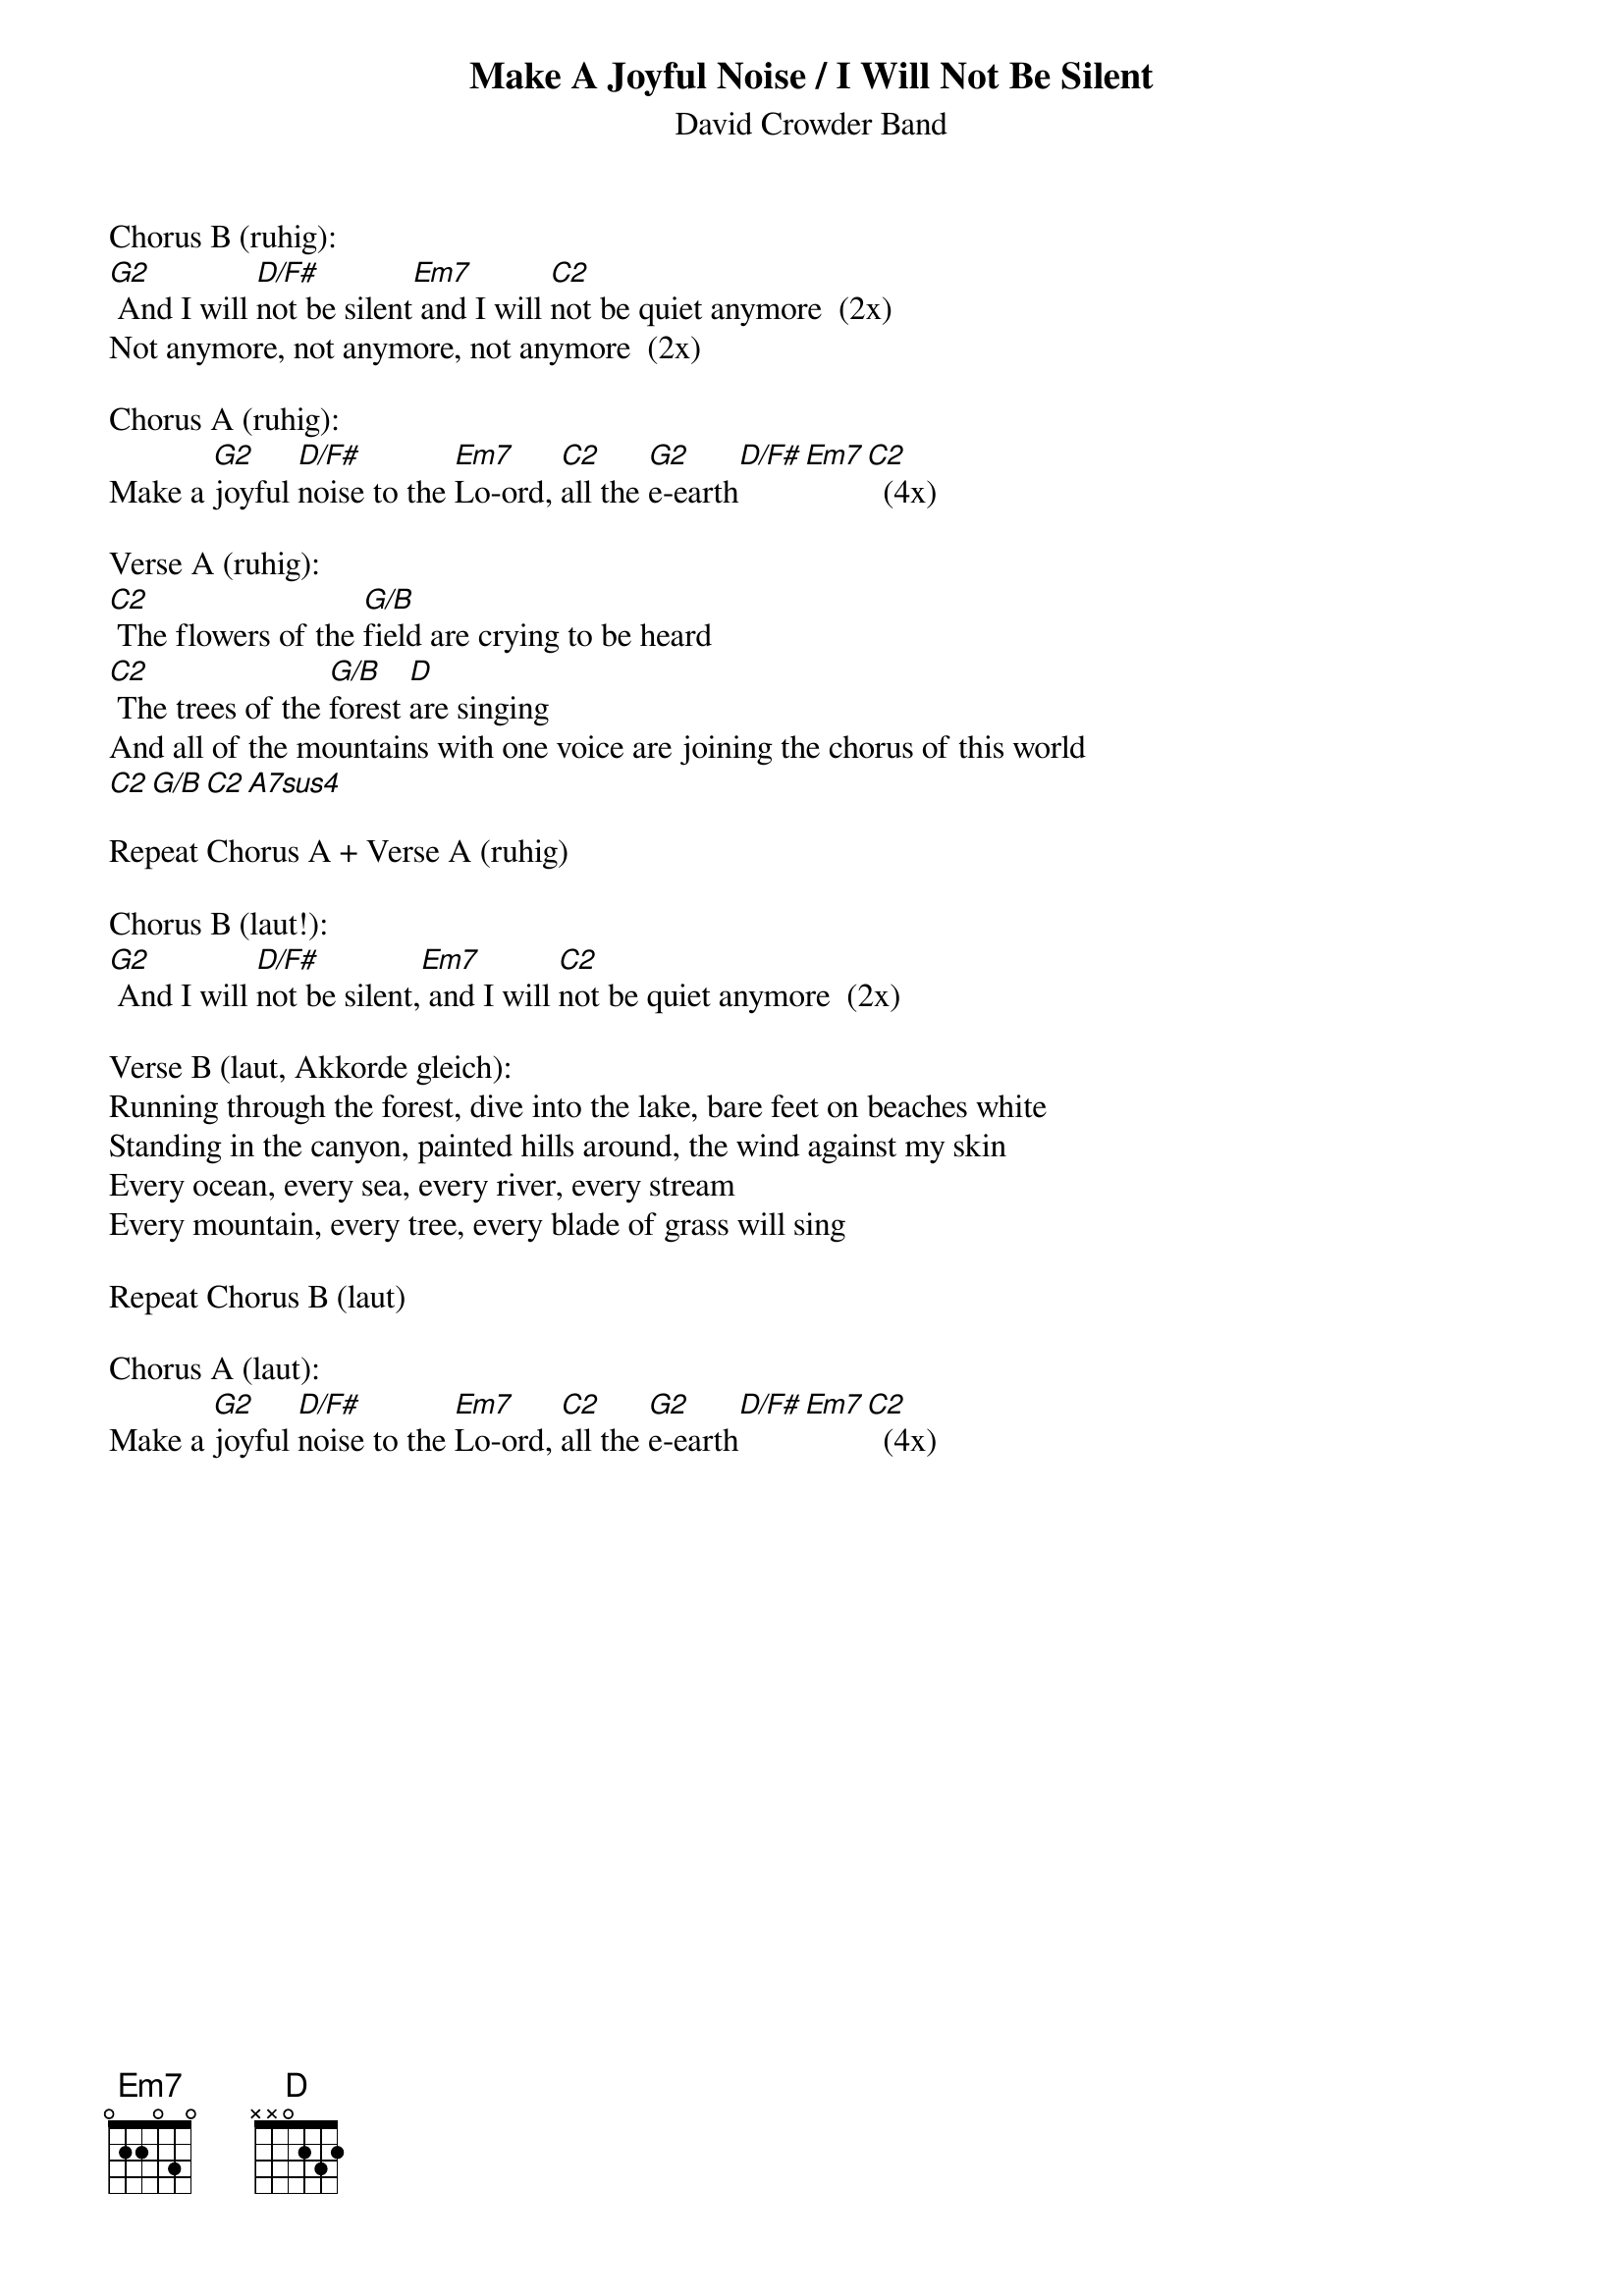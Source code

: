 {t:Make A Joyful Noise / I Will Not Be Silent}
{st:David Crowder Band}

Chorus B (ruhig):
[G2] And I will [D/F#]not be silent[Em7] and I will [C2]not be quiet anymore  (2x)
Not anymore, not anymore, not anymore  (2x)

Chorus A (ruhig):
Make a [G2]joyful [D/F#]noise to the [Em7]Lo-ord, [C2]all the [G2]e-earth[D/F#][Em7][C2]  (4x)

Verse A (ruhig):
[C2] The flowers of the [G/B]field are crying to be heard
[C2] The trees of the [G/B]forest [D]are singing
And all of the mountains with one voice are joining the chorus of this world
[C2][G/B][C2][A7sus4]

Repeat Chorus A + Verse A (ruhig)

Chorus B (laut!):
[G2] And I will [D/F#]not be silent,[Em7] and I will [C2]not be quiet anymore  (2x)

Verse B (laut, Akkorde gleich):
Running through the forest, dive into the lake, bare feet on beaches white
Standing in the canyon, painted hills around, the wind against my skin
Every ocean, every sea, every river, every stream
Every mountain, every tree, every blade of grass will sing

Repeat Chorus B (laut)

Chorus A (laut):
Make a [G2]joyful [D/F#]noise to the [Em7]Lo-ord, [C2]all the [G2]e-earth[D/F#][Em7][C2]  (4x)